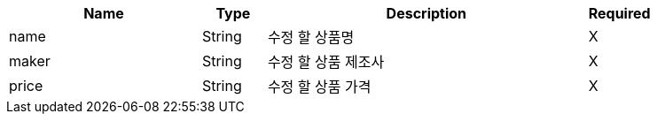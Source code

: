 [cols="3,1,5,1a"]
|===
|Name |Type |Description |Required

|name
|String
|수정 할 상품명
|X

|maker
|String
|수정 할 상품 제조사
|X

|price
|String
|수정 할 상품 가격
|X

|===
